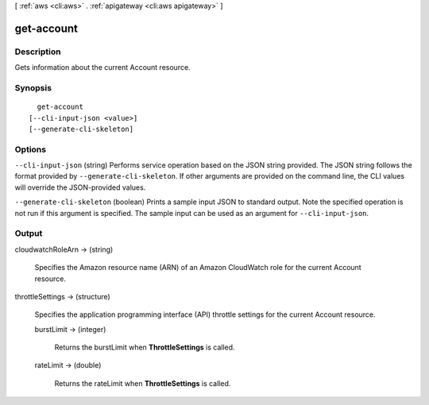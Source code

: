 [ :ref:`aws <cli:aws>` . :ref:`apigateway <cli:aws apigateway>` ]

.. _cli:aws apigateway get-account:


***********
get-account
***********



===========
Description
===========



Gets information about the current  Account resource.



========
Synopsis
========

::

    get-account
  [--cli-input-json <value>]
  [--generate-cli-skeleton]




=======
Options
=======

``--cli-input-json`` (string)
Performs service operation based on the JSON string provided. The JSON string follows the format provided by ``--generate-cli-skeleton``. If other arguments are provided on the command line, the CLI values will override the JSON-provided values.

``--generate-cli-skeleton`` (boolean)
Prints a sample input JSON to standard output. Note the specified operation is not run if this argument is specified. The sample input can be used as an argument for ``--cli-input-json``.



======
Output
======

cloudwatchRoleArn -> (string)

  

  Specifies the Amazon resource name (ARN) of an Amazon CloudWatch role for the current  Account resource.

  

  

throttleSettings -> (structure)

  

  Specifies the application programming interface (API) throttle settings for the current  Account resource.

  

  burstLimit -> (integer)

    

    Returns the burstLimit when **ThrottleSettings** is called.

    

    

  rateLimit -> (double)

    

    Returns the rateLimit when **ThrottleSettings** is called.

    

    

  

